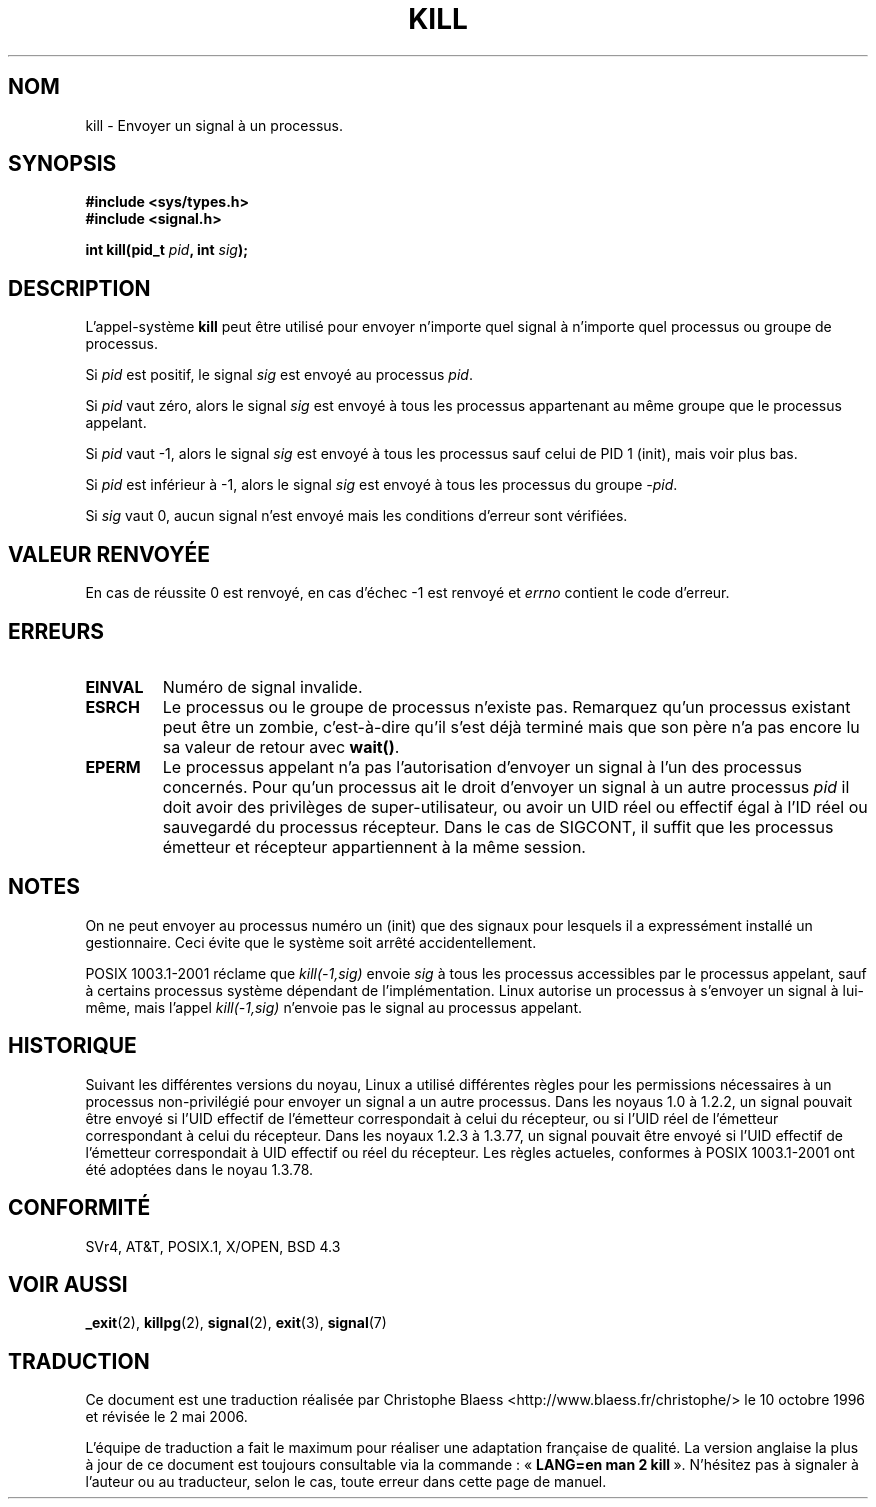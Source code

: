 .\" Hey Emacs! This file is -*- nroff -*- source.
.\"
.\" Copyright (c) 1992 Drew Eckhardt (drew@cs.colorado.edu), March 28, 1992
.\"
.\" Permission is granted to make and distribute verbatim copies of this
.\" manual provided the copyright notice and this permission notice are
.\" preserved on all copies.
.\"
.\" Permission is granted to copy and distribute modified versions of this
.\" manual under the conditions for verbatim copying, provided that the
.\" entire resulting derived work is distributed under the terms of a
.\" permission notice identical to this one
.\"
.\" Since the Linux kernel and libraries are constantly changing, this
.\" manual page may be incorrect or out-of-date.  The author(s) assume no
.\" responsibility for errors or omissions, or for damages resulting from
.\" the use of the information contained herein.  The author(s) may not
.\" have taken the same level of care in the production of this manual,
.\" which is licensed free of charge, as they might when working
.\" professionally.
.\"
.\" Formatted or processed versions of this manual, if unaccompanied by
.\" the source, must acknowledge the copyright and authors of this work.
.\"
.\" Modified by Michael Haardt (michael@moria.de)
.\" Modified by Thomas Koenig (ig25@rz.uni-karlsruhe.de)
.\" Modified Fri Jul 23 21:51:36 1993 by Rik Faith (faith@cs.unc.edu)
.\" Modified Sun Jul 25 10:53:24 1993 by Rik Faith (faith@cs.unc.edu)
.\" Modified Wed Nov 01 18:56:43 1995 by Michael Haardt
.\"  (michael@cantor.informatik.rwth-aachen.de)
.\" Modified Sun Apr 14 17:04:32 1996 by Andries Brouwer (aeb@cwi.nl)
.\"  [added some polishing contributed by Mike Battersby (mib@deakin.edu.au)]
.\" Modified Sun Jul 21 21:25:26 1996 by Andries Brouwer (aeb@cwi.nl)
.\" Modified Fri Jan 17 23:49:46 1997 by Andries Brouwer (aeb@cwi.nl)
.\" Modified Tue Dec 18 10:53:02 2001 by Andries Brouwer (aeb@cwi.nl)
.\" Modified, 24 Jul 2002, Michael Kerrisk <mtk16@ext.canterbury.ac.nz>
.\"	Added note on historical rules enforced when an unprivileged process
.\"	sends a signal.
.\"
.\" Traduction  10/10/1996 Christophe BLAESS (ccb@club-internet.fr)
.\" Màj 23/01/1997
.\" Màj 08/04/1997
.\" Màj 10/12/1997 LDP-1.18
.\" Màj 30/05/2001 LDP-1.36
.\" Màj 19/01/2002 LDP-1.47
.\" Màj 18/07/2003 LDP-1.56
.\" Màj 01/05/2006 LDP-1.67.1
.\"
.TH KILL 2 "18 décembre 2001" LDP "Manuel du programmeur Linux"
.SH NOM
kill \- Envoyer un signal à un processus.
.SH SYNOPSIS
.nf
.B #include <sys/types.h>
.br
.B #include <signal.h>
.sp
.BI "int kill(pid_t " pid ", int " sig );
.fi
.SH DESCRIPTION
L'appel-système
.B kill
peut être utilisé pour envoyer n'importe quel signal à n'importe
quel processus ou groupe de processus.
.PP
Si \fIpid\fP est positif, le signal \fIsig\fP est envoyé au processus \fIpid\fP.
.PP
Si \fIpid\fP vaut zéro, alors le signal \fIsig\fP est envoyé à tous les processus
appartenant au même groupe que le processus appelant.
.PP
Si \fIpid\fP vaut \-1, alors le signal \fIsig\fP est envoyé à tous les
processus sauf celui de PID 1 (init), mais voir plus bas.
.PP
Si \fIpid\fP est inférieur à \-1, alors le signal \fIsig\fP
est envoyé à tous les processus du groupe \fI\-pid\fP.
.PP
Si \fIsig\fP vaut 0, aucun signal n'est envoyé mais les conditions d'erreur
sont vérifiées.
.SH "VALEUR RENVOYÉE"
En cas de réussite 0 est renvoyé,
en cas d'échec \-1 est renvoyé et
.I errno
contient le code d'erreur.
.SH ERREURS
.TP
.B EINVAL
Numéro de signal invalide.
.TP
.B ESRCH
Le processus ou le groupe de processus n'existe pas.
Remarquez qu'un processus existant peut être un zombie,
c'est-à-dire qu'il s'est déjà terminé mais que son père n'a pas
encore lu sa valeur de retour avec \fBwait()\fP.
.TP
.B EPERM
Le processus appelant n'a pas l'autorisation d'envoyer un
signal à l'un des processus concernés. Pour qu'un processus
ait le droit d'envoyer un signal à un autre processus
.I pid
il doit avoir des privilèges de super-utilisateur,
ou avoir un UID réel ou effectif égal à l'ID réel ou sauvegardé
du processus récepteur. Dans le cas de SIGCONT, il suffit que les
processus émetteur et récepteur appartiennent à la même session.
.SH NOTES
On ne peut envoyer au processus numéro un (init) que des signaux pour
lesquels il a expressément installé un gestionnaire.
Ceci évite que le système soit arrêté accidentellement.
.LP
POSIX 1003.1-2001 réclame que \fIkill(-1,sig)\fP envoie \fIsig\fP
à tous les processus accessibles par le processus appelant,
sauf à certains processus système dépendant de l'implémentation.
Linux autorise un processus à s'envoyer un signal à lui-même, mais
l'appel \fIkill(-1,sig)\fP n'envoie pas le signal au processus appelant.
.SH "HISTORIQUE"
Suivant les différentes versions du noyau, Linux a utilisé différentes règles
pour les permissions nécessaires à un processus non-privilégié pour
envoyer un signal a un autre processus.
.\" In the 0.* kernels things chopped and changed quite
.\" a bit - MTK, 24 Jul 02
Dans les noyaus 1.0 à 1.2.2, un signal pouvait être envoyé si l'UID effectif
de l'émetteur correspondait à celui du récepteur, ou si l'UID réel de
l'émetteur correspondant à celui du récepteur.
Dans les noyaux 1.2.3 à 1.3.77, un signal pouvait être envoyé si l'UID
effectif de l'émetteur correspondait à UID effectif ou réel du récepteur.
Les règles actueles, conformes à POSIX 1003.1-2001 ont été adoptées
dans le noyau 1.3.78.
.SH "CONFORMITÉ"
SVr4, AT&T, POSIX.1, X/OPEN, BSD 4.3
.SH "VOIR AUSSI"
.BR _exit (2),
.BR killpg (2),
.BR signal (2),
.BR exit (3),
.BR signal (7)
.SH TRADUCTION
.PP
Ce document est une traduction réalisée par Christophe Blaess
<http://www.blaess.fr/christophe/> le 10\ octobre\ 1996
et révisée le 2\ mai\ 2006.
.PP
L'équipe de traduction a fait le maximum pour réaliser une adaptation
française de qualité. La version anglaise la plus à jour de ce document est
toujours consultable via la commande\ : «\ \fBLANG=en\ man\ 2\ kill\fR\ ».
N'hésitez pas à signaler à l'auteur ou au traducteur, selon le cas, toute
erreur dans cette page de manuel.
